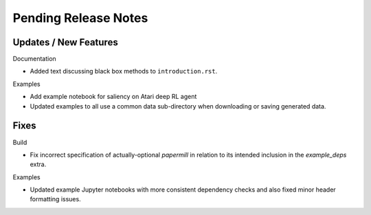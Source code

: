 Pending Release Notes
=====================

Updates / New Features
----------------------

Documentation

* Added text discussing black box methods to ``introduction.rst``.

Examples

* Add example notebook for saliency on Atari deep RL agent

* Updated examples to all use a common data sub-directory when downloading or
  saving generated data.

Fixes
-----

Build

* Fix incorrect specification of actually-optional `papermill` in relation to
  its intended inclusion in the `example_deps` extra.

Examples

* Updated example Jupyter notebooks with more consistent dependency checks and
  also fixed minor header formatting issues.
